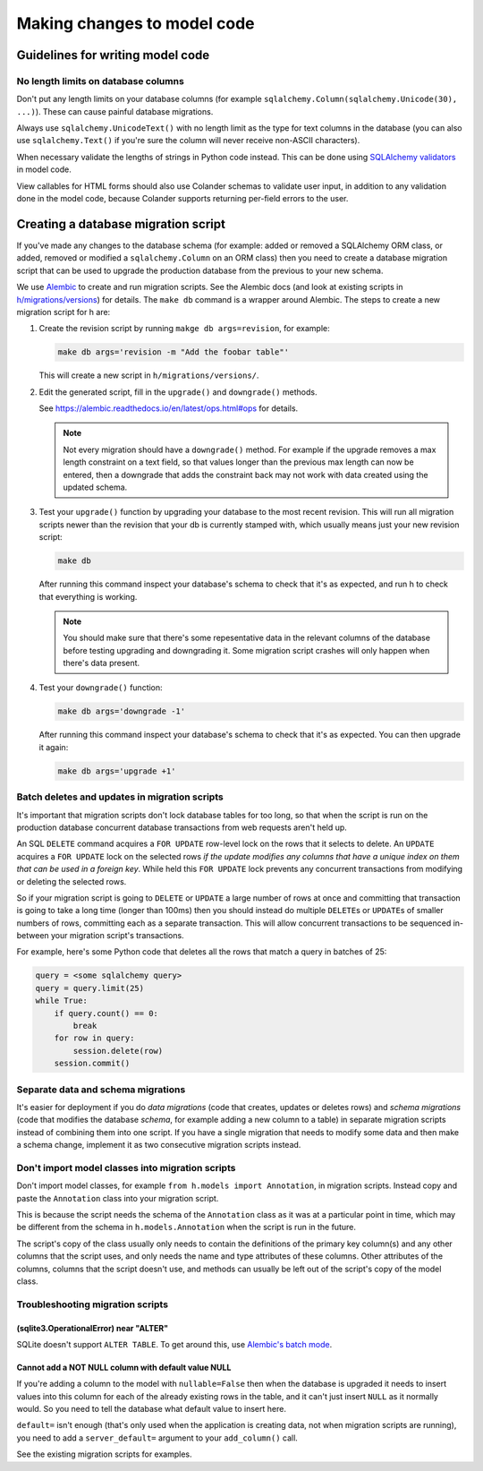 ============================
Making changes to model code
============================


---------------------------------
Guidelines for writing model code
---------------------------------

No length limits on database columns
====================================

Don't put any length limits on your database columns (for example
``sqlalchemy.Column(sqlalchemy.Unicode(30), ...)``). These can cause painful
database migrations.

Always use ``sqlalchemy.UnicodeText()`` with no length limit as the type for
text columns in the database (you can also use ``sqlalchemy.Text()`` if you're
sure the column will never receive non-ASCII characters).

When necessary validate the lengths of strings in Python code instead.
This can be done using `SQLAlchemy validators <http://docs.sqlalchemy.org/en/rel_1_0/orm/mapped_attributes.html>`_
in model code.

View callables for HTML forms should also use Colander schemas to validate user
input, in addition to any validation done in the model code, because Colander
supports returning per-field errors to the user.


------------------------------------
Creating a database migration script
------------------------------------

If you've made any changes to the database schema (for example: added or
removed a SQLAlchemy ORM class, or added, removed or modified a
``sqlalchemy.Column`` on an ORM class) then you need to create a database
migration script that can be used to upgrade the production database from the
previous to your new schema.

We use `Alembic <https://alembic.readthedocs.io/en/latest/>`_ to create and run
migration scripts. See the Alembic docs (and look at existing scripts in
`h/migrations/versions <https://github.com/hypothesis/h/tree/master/h/migrations/versions>`_)
for details. The ``make db`` command is a wrapper around Alembic. The
steps to create a new migration script for h are:

1. Create the revision script by running ``makge db args=revision``, for example:

   .. code-block:: bash

      make db args='revision -m "Add the foobar table"'

   This will create a new script in ``h/migrations/versions/``.

2. Edit the generated script, fill in the ``upgrade()`` and ``downgrade()``
   methods.

   See https://alembic.readthedocs.io/en/latest/ops.html#ops for details.

   .. note::

      Not every migration should have a ``downgrade()`` method. For example if
      the upgrade removes a max length constraint on a text field, so that
      values longer than the previous max length can now be entered, then a
      downgrade that adds the constraint back may not work with data created
      using the updated schema.

3. Test your ``upgrade()`` function by upgrading your database to the most
   recent revision. This will run all migration scripts newer than the revision
   that your db is currently stamped with, which usually means just your new
   revision script:

   .. code-block:: bash

      make db

   After running this command inspect your database's schema to check that it's
   as expected, and run h to check that everything is working.

   .. note::

      You should make sure that there's some repesentative data in the relevant
      columns of the database before testing upgrading and downgrading it.
      Some migration script crashes will only happen when there's data present.

4. Test your ``downgrade()`` function:

   .. code-block:: bash

      make db args='downgrade -1'

   After running this command inspect your database's schema to check that it's
   as expected. You can then upgrade it again:

   .. code-block:: bash

      make db args='upgrade +1'

Batch deletes and updates in migration scripts
==============================================

It's important that migration scripts don't lock database tables for too long,
so that when the script is run on the production database concurrent database
transactions from web requests aren't held up.

An SQL ``DELETE`` command acquires a ``FOR UPDATE`` row-level lock on the
rows that it selects to delete. An ``UPDATE`` acquires a ``FOR UPDATE`` lock on
the selected rows *if the update modifies any columns that have a unique index
on them that can be used in a foreign key*. While held this ``FOR UPDATE`` lock
prevents any concurrent transactions from modifying or deleting the selected
rows.

So if your migration script is going to ``DELETE`` or ``UPDATE`` a large number
of rows at once and committing that transaction is going to take a long time
(longer than 100ms) then you should instead do multiple ``DELETE``\s or
``UPDATE``\s of smaller numbers of rows, committing each as a separate
transaction. This will allow concurrent transactions to be sequenced in-between
your migration script's transactions.

For example, here's some Python code that deletes all the rows that match a
query in batches of 25:

.. code-block:: python

   query = <some sqlalchemy query>
   query = query.limit(25)
   while True:
       if query.count() == 0:
           break
       for row in query:
           session.delete(row)
       session.commit()

Separate data and schema migrations
===================================

It's easier for deployment if you do *data migrations* (code that creates,
updates or deletes rows) and *schema migrations* (code that modifies the
database *schema*, for example adding a new column to a table) in separate
migration scripts instead of combining them into one script. If you have a
single migration that needs to modify some data and then make a schema change,
implement it as two consecutive migration scripts instead.

Don't import model classes into migration scripts
=================================================

Don't import model classes, for example ``from h.models import Annotation``,
in migration scripts. Instead copy and paste the ``Annotation`` class into your
migration script.

This is because the script needs the schema of the ``Annotation`` class
as it was at a particular point in time, which may be different from the
schema in ``h.models.Annotation`` when the script is run in the future.

The script's copy of the class usually only needs to contain the definitions of
the primary key column(s) and any other columns that the script uses, and only
needs the name and type attributes of these columns. Other attributes of the
columns, columns that the script doesn't use, and methods can usually be left
out of the script's copy of the model class.

Troubleshooting migration scripts
=================================

(sqlite3.OperationalError) near "ALTER"
---------------------------------------

SQLite doesn't support ``ALTER TABLE``. To get around this, use
`Alembic's batch mode <https://alembic.readthedocs.io/en/latest/batch.html>`_.


Cannot add a NOT NULL column with default value NULL
----------------------------------------------------

If you're adding a column to the model with ``nullable=False`` then when the
database is upgraded it needs to insert values into this column for each of
the already existing rows in the table, and it can't just insert ``NULL`` as it
normally would. So you need to tell the database what default value to insert
here.

``default=`` isn't enough (that's only used when the application is creating
data, not when migration scripts are running), you need to add a
``server_default=`` argument to your ``add_column()`` call.

See the existing migration scripts for examples.
